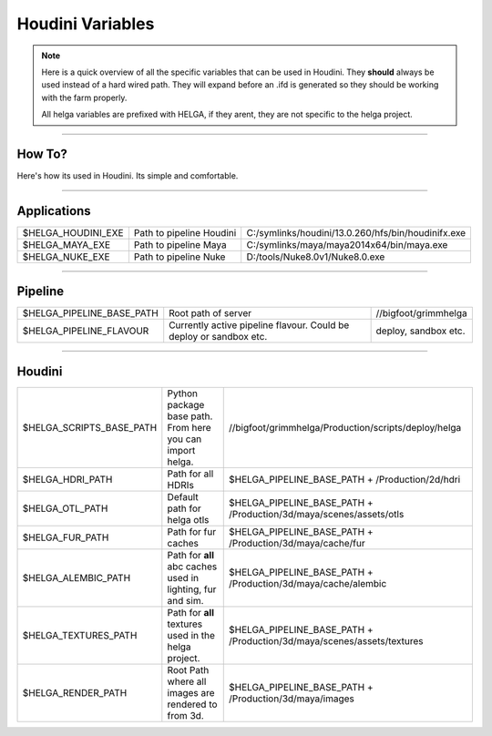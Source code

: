 


.. _houdini_variables:

.. 
	Here is a quick overview of all the specific variables that can be used in Houdini.







Houdini Variables
=====================


.. note::

	Here is a quick overview of all the specific variables that can be used in Houdini.
	They **should** always be used instead of a hard wired path. They will expand before an .ifd is generated
	so they should be working with the farm properly.

	All helga variables are prefixed with HELGA, if they arent, they are not specific to
	the helga project.

.. info::

	This list is subject to constant updates.


----------------------------------

How To?
-------

Here's how its used in Houdini. Its simple and comfortable.

.. figure:: /media/images/standards/houdini_variables/houdini_variables_expand_example.jpg
		:width: 400px
		:alt: Houdini env. Variables expand example.




----------------------------------

Applications
------------


+-------------------------+----------------------------+----------------------------------------------------+
| $HELGA_HOUDINI_EXE      | Path to pipeline Houdini   | C:/symlinks/houdini/13.0.260/hfs/bin/houdinifx.exe |
+-------------------------+----------------------------+----------------------------------------------------+
| $HELGA_MAYA_EXE         | Path to pipeline Maya      | C:/symlinks/maya/maya2014x64/bin/maya.exe          |
+-------------------------+----------------------------+----------------------------------------------------+
| $HELGA_NUKE_EXE         | Path to pipeline Nuke      | D:/tools/Nuke8.0v1/Nuke8.0.exe                     |
+-------------------------+----------------------------+----------------------------------------------------+


----------------------------------

Pipeline
--------


+--------------------------------+------------------------------------+----------------------------------------------------+
| $HELGA_PIPELINE_BASE_PATH      | Root path of server                | //bigfoot/grimmhelga                               |
+--------------------------------+------------------------------------+----------------------------------------------------+
| $HELGA_PIPELINE_FLAVOUR        | Currently active pipeline flavour. | deploy, sandbox etc.                               |
|                                | Could be deploy or sandbox etc.    |                                                    |
+--------------------------------+------------------------------------+----------------------------------------------------+


----------------------------------

Houdini
-------


+--------------------------------+------------------------------------+------------------------------------------------------------------------------+
| $HELGA_SCRIPTS_BASE_PATH       | Python package base path.          | //bigfoot/grimmhelga/Production/scripts/deploy/helga                         |
|                                | From here you can import helga.    |                                                                              |
+--------------------------------+------------------------------------+------------------------------------------------------------------------------+
| $HELGA_HDRI_PATH               | Path for all HDRIs                 | $HELGA_PIPELINE_BASE_PATH + /Production/2d/hdri                              |
+--------------------------------+------------------------------------+------------------------------------------------------------------------------+
| $HELGA_OTL_PATH                | Default path for helga otls        | $HELGA_PIPELINE_BASE_PATH + /Production/3d/maya/scenes/assets/otls           |
+--------------------------------+------------------------------------+------------------------------------------------------------------------------+
| $HELGA_FUR_PATH                | Path for fur caches                | $HELGA_PIPELINE_BASE_PATH + /Production/3d/maya/cache/fur                    |
+--------------------------------+------------------------------------+------------------------------------------------------------------------------+
| $HELGA_ALEMBIC_PATH            | Path for **all** abc caches        | $HELGA_PIPELINE_BASE_PATH + /Production/3d/maya/cache/alembic                |
|                                | used in lighting, fur and sim.     |                                                                              |
+--------------------------------+------------------------------------+------------------------------------------------------------------------------+
| $HELGA_TEXTURES_PATH           | Path for **all** textures          | $HELGA_PIPELINE_BASE_PATH + /Production/3d/maya/scenes/assets/textures       |
|                                | used in the helga project.         |                                                                              |
+--------------------------------+------------------------------------+------------------------------------------------------------------------------+
| $HELGA_RENDER_PATH             | Root Path where all images are     | $HELGA_PIPELINE_BASE_PATH + /Production/3d/maya/images                       |
|                                | rendered to from 3d.               |                                                                              |
+--------------------------------+------------------------------------+------------------------------------------------------------------------------+








